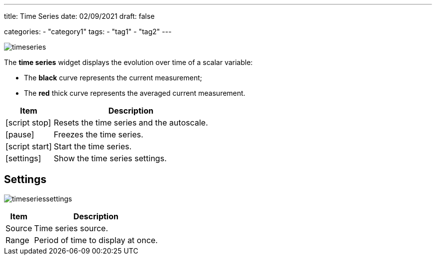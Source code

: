 
---
title: Time Series
date: 02/09/2021
draft: false

categories:
    - "category1"
tags:
    - "tag1"
    - "tag2"
---

:icons: 
:iconsdir: /icons/

image:timeseries.png[]

The *time series* widget displays the evolution over time of a scalar variable:

* The *black* curve represents the current measurement;
* The *red* thick curve represents the averaged current measurement.


[%autowidth]
|===
|Item |Description

|icon:script_stop[]
|Resets the time series and the autoscale.

|icon:pause[]
|Freezes the time series.

|icon:script_start[]
|Start the time series.

|icon:settings[]
|Show the time series settings.
|===

== Settings

image:timeseriessettings.png[]


[%autowidth]
|===
|Item |Description

|Source
|Time series source.

|Range
|Period of time to display at once.

|===